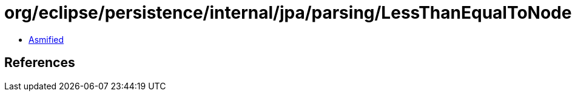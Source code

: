 = org/eclipse/persistence/internal/jpa/parsing/LessThanEqualToNode.class

 - link:LessThanEqualToNode-asmified.java[Asmified]

== References

